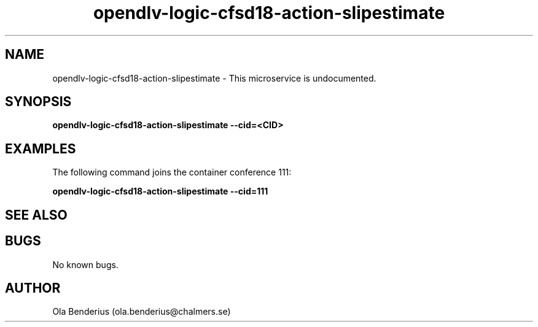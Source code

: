 .\" Manpage for opendlv-logic-cfsd18-action-slipestimate
.\" Author: Ola Benderius <ola.benderius@chalmers.se>.

.TH opendlv-logic-cfsd18-action-slipestimate 1 "06 November 2017" "0.0.2" "opendlv-logic-cfsd18-action-slipestimate man page"

.SH NAME
opendlv-logic-cfsd18-action-slipestimate \- This microservice is undocumented.



.SH SYNOPSIS
.B opendlv-logic-cfsd18-action-slipestimate --cid=<CID>


.SH EXAMPLES
The following command joins the container conference 111:

.B opendlv-logic-cfsd18-action-slipestimate --cid=111



.SH SEE ALSO



.SH BUGS
No known bugs.



.SH AUTHOR
Ola Benderius (ola.benderius@chalmers.se)
